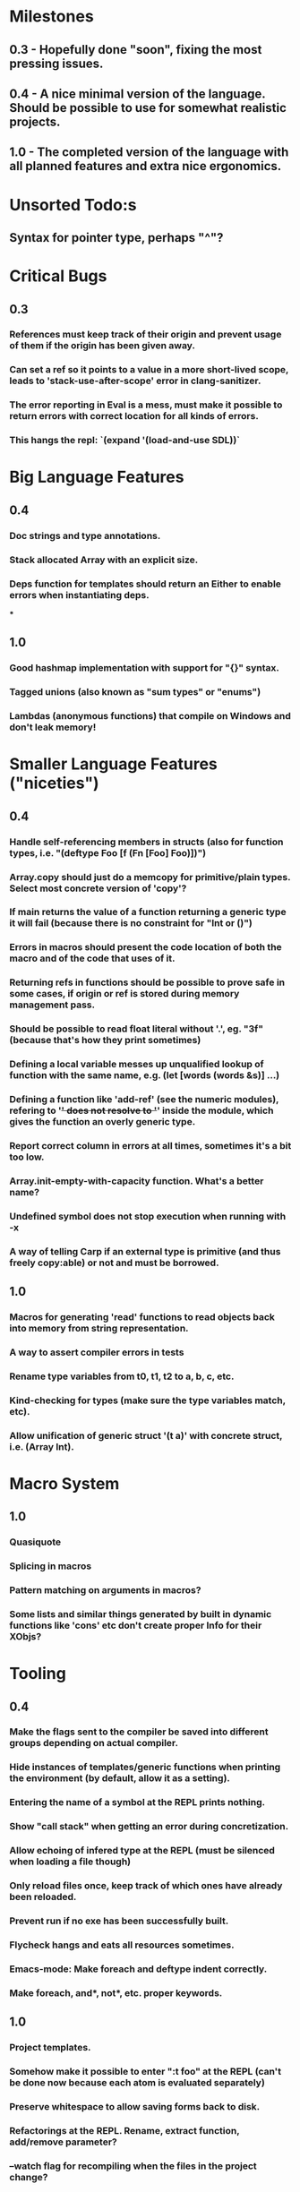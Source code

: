 * Milestones
** 0.3 - Hopefully done "soon", fixing the most pressing issues.
** 0.4 - A nice minimal version of the language. Should be possible to use for somewhat realistic projects.
** 1.0 - The completed version of the language with all planned features and extra nice ergonomics.

* Unsorted Todo:s
** Syntax for pointer type, perhaps "^"?
* Critical Bugs
** 0.3
*** References must keep track of their origin and prevent usage of them if the origin has been given away.
*** Can set a ref so it points to a value in a more short-lived scope, leads to 'stack-use-after-scope' error in clang-sanitizer.
*** The error reporting in Eval is a mess, must make it possible to return errors with correct location for all kinds of errors.
*** This hangs the repl: `(expand '(load-and-use SDL))`
* Big Language Features
** 0.4
*** Doc strings and type annotations.
*** Stack allocated Array with an explicit size.
*** Deps function for templates should return an Either to enable errors when instantiating deps.
***
** 1.0
*** Good hashmap implementation with support for "{}" syntax.
*** Tagged unions (also known as "sum types" or "enums")
*** Lambdas (anonymous functions) that compile on Windows and don't leak memory!

* Smaller Language Features ("niceties")
** 0.4
*** Handle self-referencing members in structs (also for function types, i.e. "(deftype Foo [f (Fn [Foo] Foo)])")
*** Array.copy should just do a memcopy for primitive/plain types. Select most concrete version of 'copy'?
*** If main returns the value of a function returning a generic type it will fail (because there is no constraint for "Int or ()")
*** Errors in macros should present the code location of both the macro and of the code that uses of it.
*** Returning refs in functions should be possible to prove safe in some cases, if origin or ref is stored during memory management pass.
*** Should be possible to read float literal without '.', eg. "3f" (because that's how they print sometimes)
*** Defining a local variable messes up unqualified lookup of function with the same name, e.g. (let [words (words &s)] ...)
*** Defining a function like 'add-ref' (see the numeric modules), refering to '+' does not resolve to '+' inside the module, which gives the function an overly generic type.
*** Report correct column in errors at all times, sometimes it's a bit too low.
*** Array.init-empty-with-capacity function. What's a better name?
*** Undefined symbol does not stop execution when running with -x
*** A way of telling Carp if an external type is primitive (and thus freely copy:able) or not and must be borrowed.
** 1.0
*** Macros for generating 'read' functions to read objects back into memory from string representation.
*** A way to assert compiler errors in tests
*** Rename type variables from t0, t1, t2 to a, b, c, etc.
*** Kind-checking for types (make sure the type variables match, etc).
*** Allow unification of generic struct '(t a)' with concrete struct, i.e. (Array Int).

* Macro System
** 1.0
*** Quasiquote
*** Splicing in macros
*** Pattern matching on arguments in macros?
*** Some lists and similar things generated by built in dynamic functions like 'cons' etc don't create proper Info for their XObjs?

* Tooling
** 0.4
*** Make the flags sent to the compiler be saved into different groups depending on actual compiler.
*** Hide instances of templates/generic functions when printing the environment (by default, allow it as a setting).
*** Entering the name of a symbol at the REPL prints nothing.
*** Show "call stack" when getting an error during concretization.
*** Allow echoing of infered type at the REPL (must be silenced when loading a file though)
*** Only reload files once, keep track of which ones have already been reloaded.
*** Prevent run if no exe has been successfully built.
*** Flycheck hangs and eats all resources sometimes.

*** Emacs-mode: Make foreach and deftype indent correctly.
*** Make foreach, and*, not*, etc. proper keywords.
** 1.0
*** Project templates.
*** Somehow make it possible to enter ":t foo" at the REPL (can't be done now because each atom is evaluated separately)
*** Preserve whitespace to allow saving forms back to disk.
*** Refactorings at the REPL. Rename, extract function, add/remove parameter?
*** --watch flag for recompiling when the files in the project change?

* Code generation
** [1.X] LLVM backend
** [?] Emit #LINE macros in the generated C code?

* Libraries
** Make Vector generic
** Threading
* Documentation
** Document all core functions
** Write a guide to how the compiler internals work
** Improve the Memory.md docs

* Ugliness
** Would be nice if Info from deftypes propagated to the templates for source location of their member functions.

* Language Design Considerations
** How to handle heap allocated values? Box type with reference count?
** Fixed-size stack allocated arrays would be useful (also as members of structs)
** Macros in modules must be qualified right now, is that a good long-term solution or should there be a 'use' for dynamic code?
** Allow use of 'the' as a wrapper when defining a variable or function, i.e. (the (Fn [Int] Int) (defn [x] x))?
** Being able to use 'the' in function parameter declarations, i.e. (defn f [(the Int x)] x) to enforce a type?
** Distinguish immutable/mutable refs?
** Reintroduce the p-string patch but with support for embedded string literals?

** Rename deftype to defstruct?
* Notes
** Travis
** Should depsForCopyFunc and depsForDeleteFunc really be needed in Array templates, they *should* instantiate automatically when used?
